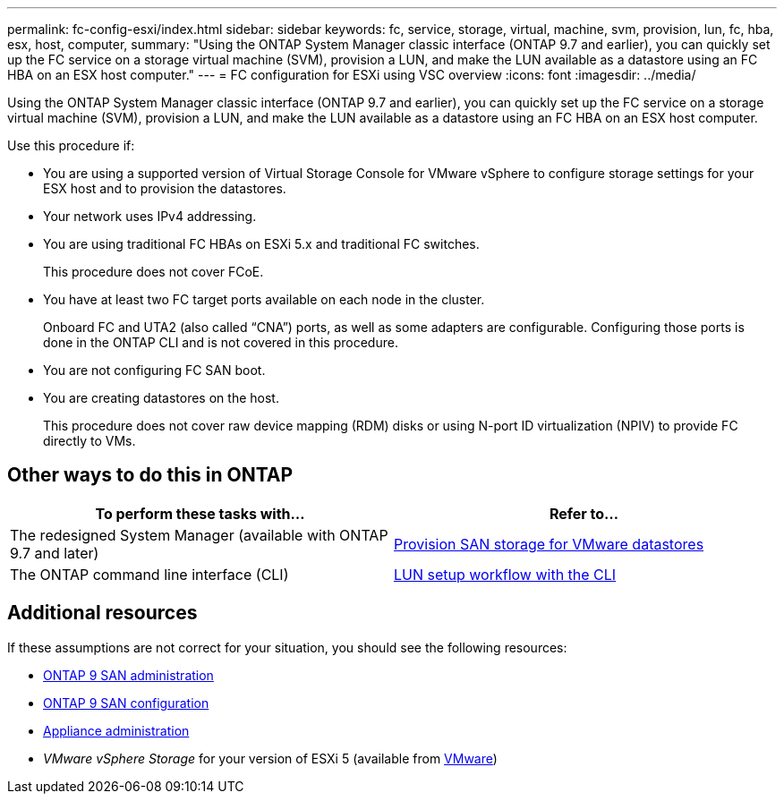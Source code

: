 ---
permalink: fc-config-esxi/index.html
sidebar: sidebar
keywords: fc, service, storage, virtual, machine, svm, provision, lun, fc, hba, esx, host, computer,
summary: "Using the ONTAP System Manager classic interface (ONTAP 9.7 and earlier), you can quickly set up the FC service on a storage virtual machine (SVM), provision a LUN, and make the LUN available as a datastore using an FC HBA on an ESX host computer."
---
= FC configuration for ESXi using VSC overview
:icons: font
:imagesdir: ../media/

[.lead]
Using the ONTAP System Manager classic interface (ONTAP 9.7 and earlier), you can quickly set up the FC service on a storage virtual machine (SVM), provision a LUN, and make the LUN available as a datastore using an FC HBA on an ESX host computer.

Use this procedure if:

* You are using a supported version of Virtual Storage Console for VMware vSphere to configure storage settings for your ESX host and to provision the datastores.
* Your network uses IPv4 addressing.
* You are using traditional FC HBAs on ESXi 5.x and traditional FC switches.
+
This procedure does not cover FCoE.

* You have at least two FC target ports available on each node in the cluster.
+
Onboard FC and UTA2 (also called "`CNA`") ports, as well as some adapters are configurable. Configuring those ports is done in the ONTAP CLI and is not covered in this procedure.

* You are not configuring FC SAN boot.
* You are creating datastores on the host.
+
This procedure does not cover raw device mapping (RDM) disks or using N-port ID virtualization (NPIV) to provide FC directly to VMs.

== Other ways to do this in ONTAP
[cols=2,options="header"]
|===
| To perform these tasks with... | Refer to...
| The redesigned System Manager (available with ONTAP 9.7 and later) | link:https://docs.netapp.com/us-en/ontap/task_san_provision_vmware.html[Provision SAN storage for VMware datastores^]
| The ONTAP command line interface (CLI) | link:https://docs.netapp.com/us-en/ontap/san-admin/lun-setup-workflow-concept.html[LUN setup workflow with the CLI^]
|===

== Additional resources

If these assumptions are not correct for your situation, you should see the following resources:

* https://docs.netapp.com/us-en/ontap/san-admin/index.html[ONTAP 9 SAN administration^]
* https://docs.netapp.com/us-en/ontap/san-config/index.html[ONTAP 9 SAN configuration^]
* https://docs.netapp.com/vapp-96/topic/com.netapp.doc.vsc-iag/home.html[Appliance administration^]
* _VMware vSphere Storage_ for your version of ESXi 5 (available from link:http://www.vmware.com[VMware^])

// BURT 1449742, 11 JAN 2022
// BURT 1448684, 31 JAN 2022
